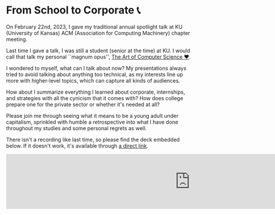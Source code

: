 * From School to Corporate 📞

On February 22nd, 2023, I gave my traditional annual spotlight talk at KU
(University of Kansas) ACM (Association for Computing Machinery) chapter
meeting.

Last time I gave a talk, I was still a student (senior at the time) at KU. I
would call that talk my personal ``magnum opus'', [[https://sandyuraz.com/projects/art/][The Art of Computer Science ❤️]].

I wondered to myself, what can I talk about now? My presentations always tried
to avoid talking about anything too technical, as my interests line up more with
higher-level topics, which can capture all kinds of audiences.

How about I summarize everything I learned about corporate, internships,
and strategies with all the cynicism that it comes with? How does college
prepare one for the private sector or whether it's needed at all?

Please join me through seeing what it means to be a young adult under
capitalism, sprinkled with humble a retrospective into what I have done
throughout my studies and some personal regrets as well.

There isn't a recording like last time, so please find the deck embedded
below. If it doesn't work, it's available through [[https://1drv.ms/b/s!AgTLtpZCbrUtigqsxy2Dve2gk4F5?e=9eNVs0][a direct link]].

#+begin_export html responsive
<iframe
        src="https://onedrive.live.com/embed?cid=2DB56E4296B6CB04&resid=2DB56E4296B6CB04%211287&authkey=AK4SpFdSWpv14lE&em=2"
        width="1000px"
        frameborder="0"
        scrolling="no"
></iframe>
#+end_export
